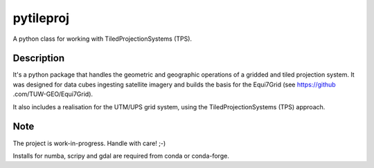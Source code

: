 ==========
pytileproj
==========

.. image:: https://travis-ci.org/TUW-GEO/pytileproj.svg?branch=master
    :target: https://travis-ci.org/TUW-GEO/pytileproj

.. image:: https://badge.fury.io/py/pytileproj.svg
    :target: https://badge.fury.io/py/pytileproj

A python class for working with TiledProjectionSystems (TPS).


Description
===========

It's a python package that handles the geometric and geographic operations of a gridded and tiled projection system.
It was designed for data cubes ingesting satellite imagery and builds the basis for the Equi7Grid (see https://github
.com/TUW-GEO/Equi7Grid).

It also includes a realisation for the UTM/UPS grid system, using the TiledProjectionSystems (TPS) approach.


Note
====

The project is work-in-progress. Handle with care! ;-)

Installs for numba, scripy and gdal are required from conda or conda-forge.